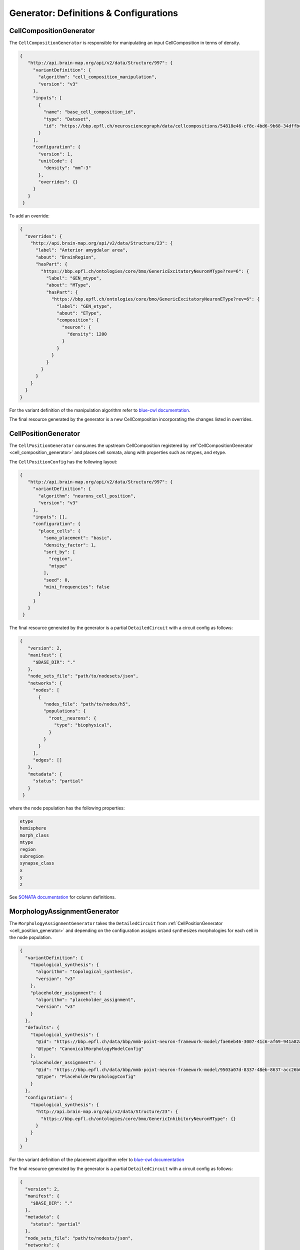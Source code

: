 Generator: Definitions & Configurations
=======================================

.. _cell_composition_generator:

CellCompositionGenerator
~~~~~~~~~~~~~~~~~~~~~~~~

The ``CellCompositionGenerator`` is responsible for manipulating an input CellComposition in terms of density.

.. _cell_composition_config:

.. code-block:: json

   {
      "http://api.brain-map.org/api/v2/data/Structure/997": {
        "variantDefinition": {
          "algorithm": "cell_composition_manipulation",
          "version": "v3"
        },
        "inputs": [
          {
            "name": "base_cell_composition_id",
            "type": "Dataset",
            "id": "https://bbp.epfl.ch/neurosciencegraph/data/cellcompositions/54818e46-cf8c-4bd6-9b68-34dffbc8a68c?tag=v1.1.0"
          }
        ],
        "configuration": {
          "version": 1,
          "unitCode": {
            "density": "mm^-3"
          },
          "overrides": {}
        }
      }
    }

To add an override:

.. code-block:: json

    {
      "overrides": {
        "http://api.brain-map.org/api/v2/data/Structure/23": {
          "label": "Anterior amygdalar area",
          "about": "BrainRegion",
          "hasPart": {
            "https://bbp.epfl.ch/ontologies/core/bmo/GenericExcitatoryNeuronMType?rev=6": {
              "label": "GEN_mtype",
              "about": "MType",
              "hasPart": {
                "https://bbp.epfl.ch/ontologies/core/bmo/GenericExcitatoryNeuronEType?rev=6": {
                  "label": "GEN_etype",
                  "about": "EType",
                  "composition": {
                    "neuron": {
                      "density": 1200
                    }
                  }
                }
              }
            }
          }
        }
      }
    }


For the variant definition of the manipulation algorithm refer to `blue-cwl documentation <https://blue-cwl.readthedocs.io/en/latest/registry.html#cell-composition-cell-composition-manipulation-v3>`__.

The final resource generated by the generator is a new CellComposition incorporating the changes listed in overrides.

.. _cell_position_generator:

CellPositionGenerator
~~~~~~~~~~~~~~~~~~~~~

The ``CellPositionGenerator`` consumes the upstream CellComposition registered by :ref`CellCompositionGenerator <cell_composition_generator>` and places cell somata, along with properties such as mtypes, and etype.


The ``CellPositionConfig`` has the following layout:


.. _cell_position_config:

.. code-block:: json

   {
      "http://api.brain-map.org/api/v2/data/Structure/997": {
        "variantDefinition": {
          "algorithm": "neurons_cell_position",
          "version": "v3"
        },
        "inputs": [],
        "configuration": {
          "place_cells": {
            "soma_placement": "basic",
            "density_factor": 1,
            "sort_by": [
              "region",
              "mtype"
            ],
            "seed": 0,
            "mini_frequencies": false
          }
        }
      }
    }


The final resource generated by the generator is a partial ``DetailedCircuit`` with a circuit config as follows:

.. code-block:: json

   {
      "version": 2,
      "manifest": {
        "$BASE_DIR": "."
      },
      "node_sets_file": "path/to/nodesets/json",
      "networks": {
        "nodes": [
          {
            "nodes_file": "path/to/nodes/h5",
            "populations": {
              "root__neurons": {
                "type": "biophysical",
              }
            }
          }
        ],
        "edges": []
      },
      "metadata": {
        "status": "partial"
      }
    }

where the node population has the following properties:

.. code-block:: text

   etype
   hemisphere
   morph_class
   mtype
   region
   subregion
   synapse_class
   x
   y
   z

See `SONATA documentation <https://sonata-extension.readthedocs.io/en/latest/sonata_tech.html#fields-for-biophysically-detailed-neurons-model-type-biophysical>`__ for column definitions.

.. _mmodel_generator:

MorphologyAssignmentGenerator
~~~~~~~~~~~~~~~~~~~~~~~~~~~~~

The ``MorphologyAssignmentGenerator`` takes the ``DetailedCircuit`` from :ref:`CellPositionGenerator <cell_position_generator>` and depending on the configuration assigns or/and synthesizes morphologies for each cell in the node population.

.. code-block:: json

    {
      "variantDefinition": {
        "topological_synthesis": {
          "algorithm": "topological_synthesis",
          "version": "v3"
        },
        "placeholder_assignment": {
          "algorithm": "placeholder_assignment",
          "version": "v3"
        }
      },
      "defaults": {
        "topological_synthesis": {
          "@id": "https://bbp.epfl.ch/data/bbp/mmb-point-neuron-framework-model/fae6eb46-3007-41c6-af69-941a82aada68",
          "@type": "CanonicalMorphologyModelConfig"
        },
        "placeholder_assignment": {
          "@id": "https://bbp.epfl.ch/data/bbp/mmb-point-neuron-framework-model/9503a07d-8337-48eb-8637-acc26b0f13bf",
          "@type": "PlaceholderMorphologyConfig"
        }
      },
      "configuration": {
        "topological_synthesis": {
          "http://api.brain-map.org/api/v2/data/Structure/23": {
            "https://bbp.epfl.ch/ontologies/core/bmo/GenericInhibitoryNeuronMType": {}
          }
        }
      }
    }

For the variant definition of the placement algorithm refer to `blue-cwl documentation <https://blue-cwl.readthedocs.io/en/latest/registry.html#mmodel-neurons-mmodel-v3>`__

The final resource generated by the generator is a partial ``DetailedCircuit`` with a circuit config as follows:

.. code-block:: json

    {
      "version": 2,
      "manifest": {
        "$BASE_DIR": "."
      },
      "metadata": {
        "status": "partial"
      },
      "node_sets_file": "path/to/nodests/json",
      "networks": {
        "nodes": [
          {
            "nodes_file": "path/to/nodes/h5",
            "populations": {
              "root__neurons": {
                "type": "biophysical",
                "alternate_morphologies": {
                   "h5v1": "$BASE_DIR/morphologies",
                   "neurolucida-asc": "$BASE_DIR/morphologies"
                }
              }
            }
          }
        ],
        "edges": []
      }
    }

where the node population has the following properties:

.. code-block:: text

   etype
   hemisphere
   morph_class
   morphology
   morphology_producer
   mtype
   orientation_w
   orientation_x
   orientation_y
   orientation_z
   region
   subregion
   synapse_class
   x
   y
   z

See `SONATA documentation <https://sonata-extension.readthedocs.io/en/latest/sonata_tech.html#fields-for-biophysically-detailed-neurons-model-type-biophysical>`__ for column definitions.

.. _me_model_generator:

MEModelGenerator
~~~~~~~~~~~~~~~~

The ``MEModelGenerator`` takes the ``DetailedCircuit`` from :ref:`MorphologyAssignmentGenerator <mmodel_generator>` and assigns emodels and emodel properties.

.. _me_model_config:

.. code-block:: json

    {
      "variantDefinition": {
        "neurons_me_model": {
          "algorithm": "neurons_me_model",
          "version": "v3"
        }
      },
      "defaults": {
        "neurons_me_model": {
          "@id": "https://bbp.epfl.ch/data/bbp/mmb-point-neuron-framework-model/2ec96e9f-7254-44b5-bbcb-fdea3e18f110",
          "@type": [
            "PlaceholderEModelConfig",
            "Entity"
          ]
        }
      },
      "overrides": {
        "neurons_me_model": {}
      }
    }


For the variant definition of the placement algorithm refer to `blue-cwl documentation <https://blue-cwl.readthedocs.io/en/latest/registry.html#memodel-neurons-memodel-v3>`__

The final resource generated by the generator is a partial ``DetailedCircuit`` with a circuit config as follows:

.. code-block:: json

   {
      "version": 2,
      "manifest": {
        "$BASE_DIR": "."
      },
      "node_sets_file": "path/to/nodesets/json",
      "networks": {
        "nodes": [
          {
            "nodes_file": "path/to/nodes/h5",
            "populations": {
              "root__neurons": {
                "type": "biophysical",
                "partial": [
                  "cell-properties",
                  "morphologies"
                ],
                "alternate_morphologies": {
                  "h5v1": "path/to/morphologies/dir",
                  "neurolucida-asc": "path/to/morphologies/dir"
                },
                "biophysical_neuron_models_dir": "path/to/hoc/dir"
              }
            }
          }
        ],
        "edges": []
      },
      "metadata": {
        "status": "partial"
      }
    }

where the node population has the following properties:

.. _me_model_properties:

.. code-block:: text

   dynamics_params/AIS_scaler
   dynamics_params/holding_current
   dynamics_params/input_resistance
   dynamics_params/resting_potential
   dynamics_params/soma_scaler
   dynamics_params/threshold_current
   etype
   hemisphere
   model_template
   morph_class
   morphology
   morphology_producer
   mtype
   orientation_w
   orientation_x
   orientation_y
   orientation_z
   region
   subregion
   synapse_class
   x
   y
   z

See `SONATA documentation <https://sonata-extension.readthedocs.io/en/latest/sonata_tech.html#fields-for-biophysically-detailed-neurons-model-type-biophysical>`__ for column definitions.

.. _macro_generator:

MacroConnectomeGenerator
~~~~~~~~~~~~~~~~~~~~~~~~

The ``MacroConnectomeGenerator`` is a :ref:`relay generator <generator_types>` that propagates its config downstream to :ref:`MicroConnectomeGenerator <micro_generator>`.

.. _macro_config:

.. code-block::

    {
      "initial": {
        "connection_strength": {
          "id": "https://bbp.epfl.ch/neurosciencegraph/data/connectomestrength/8e285d4b-4d09-4357-98ae-9e9fc61face6",
          "type": [
            "Entity",
            "Dataset",
            "WholeBrainConnectomeStrength"
          ],
          "rev": 10
        }
      },
      "overrides": {
        "connection_strength": {
          "id": "https://bbp.epfl.ch/neurosciencegraph/data/wholebrainconnectomestrengths/9357f9b4-8e94-45cd-b701-8d18648a17a6",
          "type": [
            "Entity",
            "Dataset",
            "WholeBrainConnectomeStrength"
          ],
          "rev": 1
        }
      },
      "_ui_data": {
        "editHistory": []
      }
    }

The final resource of `MacroConnectomeGenerator` is a clone of its input config.


.. _micro_generator:

MicroConnectomeGenerator
~~~~~~~~~~~~~~~~~~~~~~~~

The ``MicroConnectomeGenerator`` takes as an input the :ref:`MacroConnectomeConfig <macro_config>` from :ref:`MacroConnectomeGenerator <macro_generator>` and the ``DetailedCircuit`` from :ref:`MEModelGenerator <me_model_generator>` and establishes the connectivity of the node population.


The ``MicroConnectomeConfig`` has the following layout:

.. _micro_config:

.. code-block::

   {
      "variants": {
        "placeholder__erdos_renyi": {
          "algorithm": "placeholder",
          "version": "v3",
          "params": {
            "weight": {
              "type": "float32",
              "unitCode": "#synapses/connection",
              "default": 0
            },
            "nsynconn_mean": {
              "type": "float32",
              "unitCode": "#synapses/connection",
              "default": 3
            },
            "nsynconn_std": {
              "type": "float32",
              "unitCode": "#synapses/connection",
              "default": 1.5
            },
            "delay_velocity": {
              "type": "float32",
              "unitCode": "um/ms",
              "default": 250
            },
            "delay_offset": {
              "type": "float32",
              "unitCode": "ms",
              "default": 0.8
            }
          }
        },
        "placeholder__distance_dependent": {
          "algorithm": "placeholder",
          "version": "v3",
          "params": {
            "weight": {
              "type": "float32",
              "unitCode": "#synapses/connection",
              "default": 0
            },
            "exponent": {
              "type": "float32",
              "unitCode": "1/um",
              "default": 0.008
            },
            "nsynconn_mean": {
              "type": "float32",
              "unitCode": "#synapses/connection",
              "default": 3
            },
            "nsynconn_std": {
              "type": "float32",
              "unitCode": "#synapses/connection",
              "default": 1.5
            },
            "delay_velocity": {
              "type": "float32",
              "unitCode": "um/ms",
              "default": 250
            },
            "delay_offset": {
              "type": "float32",
              "unitCode": "ms",
              "default": 0.8
            }
          }
        }
      },
      "initial": {
        "variants": {
          "id": "https://bbp.epfl.ch/neurosciencegraph/data/a46a442c-5baa-4a5c-9907-bfb359dd9e5d",
          "rev": 9,
          "type": [
            "Entity",
            "Dataset",
            "MicroConnectomeVariantSelection"
          ]
        },
        "placeholder__erdos_renyi": {
          "id": "https://bbp.epfl.ch/neurosciencegraph/data/microconnectomedata/009413eb-e51b-40bc-9199-8b98bfc53f87",
          "rev": 7,
          "type": [
            "Entity",
            "Dataset",
            "MicroConnectomeData"
          ]
        },
        "placeholder__distance_dependent": {
          "id": "https://bbp.epfl.ch/neurosciencegraph/data/microconnectomedata/c7e1d215-2dad-4216-8565-6b1e4c161f46",
          "rev": 7,
          "type": [
            "Entity",
            "Dataset",
            "MicroConnectomeData"
          ]
        }
      },
      "overrides": {
        "variants": {
          "id": "https://bbp.epfl.ch/data/bbp/mmb-point-neuron-framework-model/deee5e86-1d7b-45f6-8fad-259a71c35c6a",
          "type": [
            "Entity",
            "Dataset",
            "MicroConnectomeVariantSelectionOverrides"
          ],
          "rev": 1
        },
        "placeholder__erdos_renyi": {
          "id": "https://bbp.epfl.ch/data/bbp/mmb-point-neuron-framework-model/36426136-201d-4dfd-93d9-b541e113a6bf",
          "type": [
            "Entity",
            "Dataset",
            "MicroConnectomeDataOverrides"
          ],
          "rev": 1
        },
        "placeholder__distance_dependent": {
          "id": "https://bbp.epfl.ch/data/bbp/mmb-point-neuron-framework-model/4bb03c2b-b99d-4a5d-8a8b-12e1a30619aa",
          "type": [
            "Entity",
            "Dataset",
            "MicroConnectomeDataOverrides"
          ],
          "rev": 1
        }
      },
      "_ui_data": {
        "editHistory": []
      }
    }

The final resource generated by the generator is a partial ``DetailedCircuit`` with a circuit config as follows:

.. code-block:: json

    {
      "version": 2,
      "manifest": {
        "$BASE_DIR": "."
      },
      "node_sets_file": "path/to/nodesets/json",
      "networks": {
        "nodes": [
          {
            "nodes_file": "path/to/nodes/h5",
            "populations": {
              "root__neurons": {
                "type": "biophysical",
                "alternate_morphologies": {
                  "h5v1": "path/to/morphologies/dir",
                  "neurolucida-asc": "path/to/morphologies/dir"
                },
                "biophysical_neuron_models_dir": "path/to/hoc/dir"
              }
            }
          }
        ],
        "edges": [
          {
            "edges_file": "path/to/edges/h5",
            "populations": {
              "root__neurons__root__neurons__chemical": {
                "type": "chemical"
              }
            }
          }
        ]
      },
      "metadata": {
        "status": "partial"
      }
    }

where the nodes file has the same properties as in the :ref:`MEModelGenerator ones <me_model_properties>` and the edges file has the following properties:


.. code-block:: text

   afferent_center_x
   afferent_center_y
   afferent_center_z
   afferent_section_id
   afferent_section_pos
   afferent_section_type
   delay
   syn_type_id

See `SONATA documentation <https://sonata-extension.readthedocs.io/en/latest/sonata_tech.html#fields-for-chemical-connection-type-edges>`__ for column definitions.


ConnectomeFilteringGenerator
~~~~~~~~~~~~~~~~~~~~~~~~~~~~

The ``ConnectomeFilteringGenerator`` takes the ``DetailedCircuit`` from :ref:`MicroConnectomeGenerator <micro_generator>` and filters the according to the configuration.

.. code-block:: json

    {
      "variantDefinition": {
        "algorithm": "synapses",
        "version": "v2"
      },
      "defaults": {
        "synapse_properties": {
          "id": "https://bbp.epfl.ch/neurosciencegraph/data/synapticassignment/d57536aa-d576-4b3b-a89b-b7888f24eb21",
          "type": [
            "Dataset",
            "SynapticParameterAssignment"
          ],
          "rev": 9
        },
        "synapses_classification": {
          "id": "https://bbp.epfl.ch/neurosciencegraph/data/synapticparameters/cf25c2bf-e6e4-4367-acd8-94004bfcfe49",
          "type": [
            "Dataset",
            "SynapticParameter"
          ],
          "rev": 6
        }
      },
      "configuration": {
        "synapse_properties": {
          "id": "https://bbp.epfl.ch/data/bbp/mmb-point-neuron-framework-model/839a8b83-1620-4fe7-8f58-658ded0ea1e8",
          "type": [
            "Dataset",
            "SynapticParameterAssignment"
          ],
          "rev": 1
        },
        "synapses_classification": {
          "id": "https://bbp.epfl.ch/data/bbp/mmb-point-neuron-framework-model/d133e408-bd00-41ca-9334-e5fab779ad99",
          "type": [
            "Dataset",
            "SynapticParameter"
          ],
          "rev": 3
        }
      }
    }

For the variant definition of the placement algorithm refer to `blue-cwl documentation <https://blue-cwl.readthedocs.io/en/latest/registry.html#connectome-filtering-synapses-v21>`__

The final resource is a simulation-ready ``DetailedCircuit`` where the where the nodes file has the same properties as in the :ref:`MEModelGenerator ones <me_model_properties>` and the edges file has the following properties:

.. code-block:: text

    afferent_center_x
    afferent_center_y
    afferent_center_z
    afferent_section_id
    afferent_section_pos
    afferent_section_type
    conductance
    conductance_scale_factor
    decay_time
    delay
    depression_time
    facilitation_time
    n_rrp_vesicles
    syn_property_rule
    syn_type_id
    u_hill_coefficient
    u_syn

See `SONATA documentation <https://sonata-extension.readthedocs.io/en/latest/sonata_tech.html#fields-for-chemical-connection-type-edges>`__ for column definitions.
